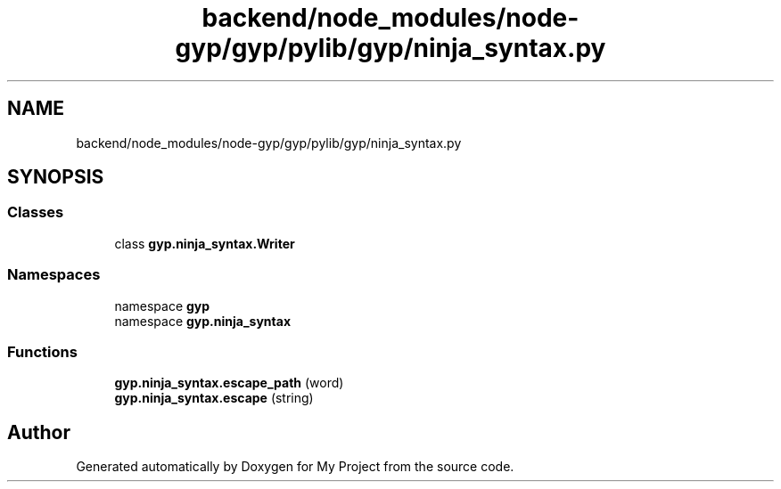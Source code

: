.TH "backend/node_modules/node-gyp/gyp/pylib/gyp/ninja_syntax.py" 3 "My Project" \" -*- nroff -*-
.ad l
.nh
.SH NAME
backend/node_modules/node-gyp/gyp/pylib/gyp/ninja_syntax.py
.SH SYNOPSIS
.br
.PP
.SS "Classes"

.in +1c
.ti -1c
.RI "class \fBgyp\&.ninja_syntax\&.Writer\fP"
.br
.in -1c
.SS "Namespaces"

.in +1c
.ti -1c
.RI "namespace \fBgyp\fP"
.br
.ti -1c
.RI "namespace \fBgyp\&.ninja_syntax\fP"
.br
.in -1c
.SS "Functions"

.in +1c
.ti -1c
.RI "\fBgyp\&.ninja_syntax\&.escape_path\fP (word)"
.br
.ti -1c
.RI "\fBgyp\&.ninja_syntax\&.escape\fP (string)"
.br
.in -1c
.SH "Author"
.PP 
Generated automatically by Doxygen for My Project from the source code\&.

